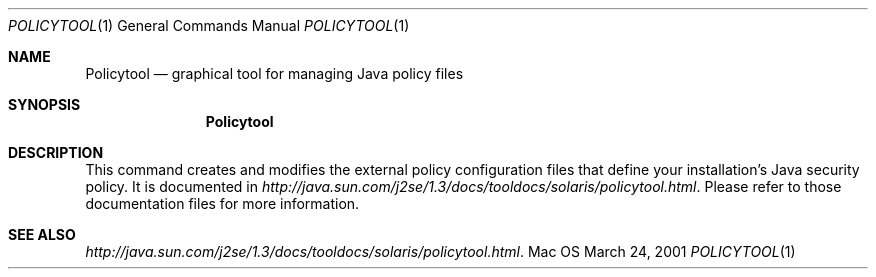 .\" Copyright (c) 2001 Apple Computer, Inc. All Rights Reserved.
.Dd March 24, 2001
.Dt POLICYTOOL 1
.Os Mac OS X 
.Sh NAME
.Nm Policytool
.Nd graphical tool for managing Java policy files 
.Sh SYNOPSIS
.Nm
.Sh DESCRIPTION
This command creates and modifies the external policy configuration files that define your installation's Java security policy. It is documented in 
.Xr http://java.sun.com/j2se/1.3/docs/tooldocs/solaris/policytool.html . 
Please refer to those documentation files for more information.
.Sh SEE ALSO 
.Xr http://java.sun.com/j2se/1.3/docs/tooldocs/solaris/policytool.html . 
